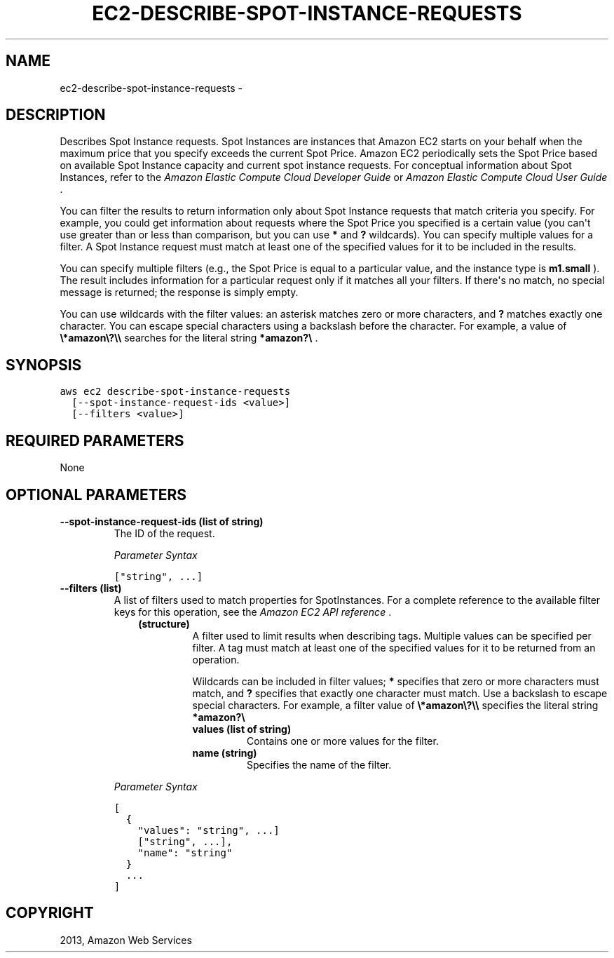 .TH "EC2-DESCRIBE-SPOT-INSTANCE-REQUESTS" "1" "March 09, 2013" "0.8" "aws-cli"
.SH NAME
ec2-describe-spot-instance-requests \- 
.
.nr rst2man-indent-level 0
.
.de1 rstReportMargin
\\$1 \\n[an-margin]
level \\n[rst2man-indent-level]
level margin: \\n[rst2man-indent\\n[rst2man-indent-level]]
-
\\n[rst2man-indent0]
\\n[rst2man-indent1]
\\n[rst2man-indent2]
..
.de1 INDENT
.\" .rstReportMargin pre:
. RS \\$1
. nr rst2man-indent\\n[rst2man-indent-level] \\n[an-margin]
. nr rst2man-indent-level +1
.\" .rstReportMargin post:
..
.de UNINDENT
. RE
.\" indent \\n[an-margin]
.\" old: \\n[rst2man-indent\\n[rst2man-indent-level]]
.nr rst2man-indent-level -1
.\" new: \\n[rst2man-indent\\n[rst2man-indent-level]]
.in \\n[rst2man-indent\\n[rst2man-indent-level]]u
..
.\" Man page generated from reStructuredText.
.
.SH DESCRIPTION
.sp
Describes Spot Instance requests. Spot Instances are instances that Amazon EC2
starts on your behalf when the maximum price that you specify exceeds the
current Spot Price. Amazon EC2 periodically sets the Spot Price based on
available Spot Instance capacity and current spot instance requests. For
conceptual information about Spot Instances, refer to the \fI\%Amazon Elastic
Compute Cloud Developer Guide\fP or
\fI\%Amazon Elastic Compute Cloud User Guide\fP .
.sp
You can filter the results to return information only about Spot Instance
requests that match criteria you specify. For example, you could get information
about requests where the Spot Price you specified is a certain value (you can\(aqt
use greater than or less than comparison, but you can use \fB*\fP and \fB?\fP
wildcards). You can specify multiple values for a filter. A Spot Instance
request must match at least one of the specified values for it to be included in
the results.
.sp
You can specify multiple filters (e.g., the Spot Price is equal to a particular
value, and the instance type is \fBm1.small\fP ). The result includes information
for a particular request only if it matches all your filters. If there\(aqs no
match, no special message is returned; the response is simply empty.
.sp
You can use wildcards with the filter values: an asterisk matches zero or more
characters, and \fB?\fP matches exactly one character. You can escape special
characters using a backslash before the character. For example, a value of
\fB\e*amazon\e?\e\e\fP searches for the literal string \fB*amazon?\e\fP .
.SH SYNOPSIS
.sp
.nf
.ft C
aws ec2 describe\-spot\-instance\-requests
  [\-\-spot\-instance\-request\-ids <value>]
  [\-\-filters <value>]
.ft P
.fi
.SH REQUIRED PARAMETERS
.sp
None
.SH OPTIONAL PARAMETERS
.INDENT 0.0
.TP
.B \fB\-\-spot\-instance\-request\-ids\fP  (list of string)
The ID of the request.
.sp
\fIParameter Syntax\fP
.sp
.nf
.ft C
["string", ...]
.ft P
.fi
.TP
.B \fB\-\-filters\fP  (list)
A list of filters used to match properties for SpotInstances. For a complete
reference to the available filter keys for this operation, see the \fI\%Amazon EC2
API reference\fP .
.INDENT 7.0
.INDENT 3.5
.INDENT 0.0
.TP
.B (structure)
A filter used to limit results when describing tags. Multiple values can be
specified per filter. A tag must match at least one of the specified values
for it to be returned from an operation.
.sp
Wildcards can be included in filter values; \fB*\fP specifies that zero or
more characters must match, and \fB?\fP specifies that exactly one character
must match. Use a backslash to escape special characters. For example, a
filter value of \fB\e*amazon\e?\e\e\fP specifies the literal string \fB*amazon?\e\fP
.
.INDENT 7.0
.TP
.B \fBvalues\fP  (list of string)
Contains one or more values for the filter.
.TP
.B \fBname\fP  (string)
Specifies the name of the filter.
.UNINDENT
.UNINDENT
.UNINDENT
.UNINDENT
.sp
\fIParameter Syntax\fP
.sp
.nf
.ft C
[
  {
    "values": "string", ...]
    ["string", ...],
    "name": "string"
  }
  ...
]
.ft P
.fi
.UNINDENT
.SH COPYRIGHT
2013, Amazon Web Services
.\" Generated by docutils manpage writer.
.
